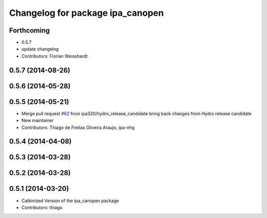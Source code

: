 ^^^^^^^^^^^^^^^^^^^^^^^^^^^^^^^^^
Changelog for package ipa_canopen
^^^^^^^^^^^^^^^^^^^^^^^^^^^^^^^^^

Forthcoming
-----------
* 0.5.7
* update changelog
* Contributors: Florian Weisshardt

0.5.7 (2014-08-26)
------------------

0.5.6 (2014-05-28)
------------------

0.5.5 (2014-05-21)
------------------
* Merge pull request `#62 <https://github.com/ipa320/ipa_canopen/issues/62>`_ from ipa320/hydro_release_candidate
  bring back changes from Hydro release candidate
* New maintainer
* Contributors: Thiago de Freitas Oliveira Araujo, ipa-nhg

0.5.4 (2014-04-08)
------------------

0.5.3 (2014-03-28)
------------------

0.5.2 (2014-03-28)
------------------

0.5.1 (2014-03-20)
------------------
* Catkinized Version of the ipa_canopen package
* Contributors: thiago
